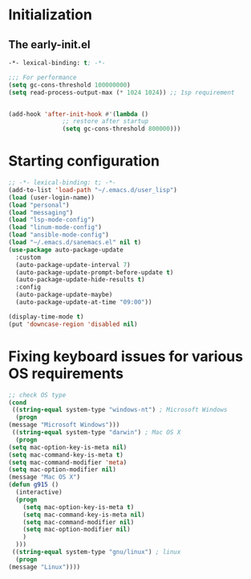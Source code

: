 * Initialization
** The early-init.el
#+begin_src emacs-lisp :tangle ~/.emacs.d/early-init.el :results code
  -*- lexical-binding: t; -*-

  ;;; For performance
  (setq gc-cons-threshold 100000000)
  (setq read-process-output-max (* 1024 1024)) ;; 1sp requirement


  (add-hook 'after-init-hook #'(lambda ()
				 ;; restore after startup
				 (setq gc-cons-threshold 800000)))
#+end_src
* Starting configuration
#+begin_src emacs-lisp :tangle ~/.emacs.d/init.el
  ;; -*- lexical-binding: t; -*-
  (add-to-list 'load-path "~/.emacs.d/user_lisp")
  (load (user-login-name))
  (load "personal")
  (load "messaging")
  (load "lsp-mode-config")
  (load "linum-mode-config")
  (load "ansible-mode-config")
  (load "~/.emacs.d/sanemacs.el" nil t)
  (use-package auto-package-update
    :custom
    (auto-package-update-interval 7)
    (auto-package-update-prompt-before-update t)
    (auto-package-update-hide-results t)
    :config
    (auto-package-update-maybe)
    (auto-package-update-at-time "09:00"))

  (display-time-mode t)
  (put 'downcase-region 'disabled nil)

#+end_src
* Fixing keyboard issues for various OS requirements
#+begin_src emacs-lisp :tangle ~/.emacs.d/init.el
	    ;; check OS type
	    (cond
	     ((string-equal system-type "windows-nt") ; Microsoft Windows
	      (progn
		(message "Microsoft Windows")))
	     ((string-equal system-type "darwin") ; Mac OS X
	      (progn
		(setq mac-option-key-is-meta nil)
		(setq mac-command-key-is-meta t)
		(setq mac-command-modifier 'meta)
		(setq mac-option-modifier nil)
		(message "Mac OS X")
		(defun g915 ()
		  (interactive)
		  (progn
		    (setq mac-option-key-is-meta t)
		    (setq mac-command-key-is-meta nil)
		    (setq mac-command-modifier nil)
		    (setq mac-option-modifier nil)
		    )
		  )))
	     ((string-equal system-type "gnu/linux") ; linux
	      (progn
		(message "Linux"))))
#+end_src
